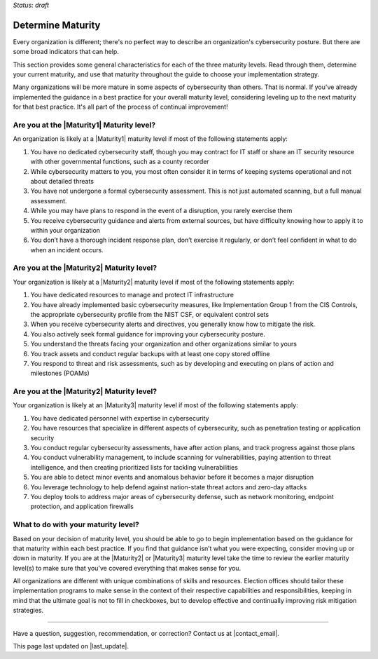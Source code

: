 ..
  Created by: mike garcia
  to: capture EGES instructions for officials to determine their own organizational maturity in cybersecurity

*Status: draft*

Determine Maturity
---------------------------------------

Every organization is different; there's no perfect way to describe an organization's cybersecurity posture. But there are some broad indicators that can help.

This section provides some general characteristics for each of the three maturity levels. Read through them, determine your current maturity, and use that maturity throughout the guide to choose your implementation strategy.

Many organizations will be more mature in some aspects of cybersecurity than others. That is normal. If you've already implemented the guidance in a best practice for your overall maturity level, considering leveling up to the next maturity for that best practice. It's all part of the process of continual improvement!

Are you at the |Maturity1| Maturity level?
*************************************************

An organization is likely at a |Maturity1| maturity level if most of the following statements apply:

1.	You have no dedicated cybersecurity staff, though you may contract for IT staff or share an IT security resource with other governmental functions, such as a county recorder
#.	While cybersecurity matters to you, you most often consider it in terms of keeping systems operational and not about detailed threats
#.	You have not undergone a formal cybersecurity assessment. This is not just automated scanning, but a full manual assessment.
#.	While you may have plans to respond in the event of a disruption, you rarely exercise them
#.	You receive cybersecurity guidance and alerts from external sources, but have difficulty knowing how to apply it to within your organization
#.	You don’t have a thorough incident response plan, don’t exercise it regularly, or don’t feel confident in what to do when an incident occurs.

Are you at the |Maturity2| Maturity level?
*************************************************

Your organization is likely at a |Maturity2| maturity level if most of the following statements apply:

1.	You have dedicated resources to manage and protect IT infrastructure
#.	You have already implemented basic cybersecurity measures, like Implementation Group 1 from the CIS Controls, the appropriate cybersecurity profile from the NIST CSF, or equivalent control sets
#.	When you receive cybersecurity alerts and directives, you generally know how to mitigate the risk.
#.	You also actively seek formal guidance for improving your cybersecurity posture.
#.	You understand the threats facing your organization and other organizations similar to yours
#.	You track assets and conduct regular backups with at least one copy stored offline
#.	You respond to threat and risk assessments, such as by developing and executing on plans of action and milestones (POAMs)

Are you at the |Maturity2| Maturity level?
*************************************************

Your organization is likely at an |Maturity3| maturity level if most of the following statements apply:

1.	You have dedicated personnel with expertise in cybersecurity
#.	You have resources that specialize in different aspects of cybersecurity, such as penetration testing or application security
#.  You conduct regular cybersecurity assessments, have after action plans, and track progress against those plans
#. You conduct vulnerability management, to include scanning for vulnerabilities, paying attention to threat intelligence, and then creating prioritized lists for tackling vulnerabilities
#.	You are able to detect minor events and anomalous behavior before it becomes a major disruption
#.	You leverage technology to help defend against nation-state threat actors and zero-day attacks
#.	You deploy tools to address major areas of cybersecurity defense, such as network monitoring, endpoint protection, and application firewalls

What to do with your maturity level?
*************************************************

Based on your decision of maturity level, you should be able to go to begin implementation based on the guidance for that maturity within each best practice. If you find that guidance isn’t what you were expecting, consider moving up or down in maturity. If you are at the |Maturity2| or |Maturity3| maturity level take the time to review the earlier maturity level(s) to make sure that you’ve covered everything that makes sense for you.

All organizations are different with unique combinations of skills and resources. Election offices should tailor these implementation programs to make sense in the context of their respective capabilities and responsibilities, keeping in mind that the ultimate goal is not to fill in checkboxes, but to develop effective and continually improving risk mitigation strategies.


-----------------------------------------------

Have a question, suggestion, recommendation, or correction? Contact us at |contact_email|.

This page last updated on |last_update|.